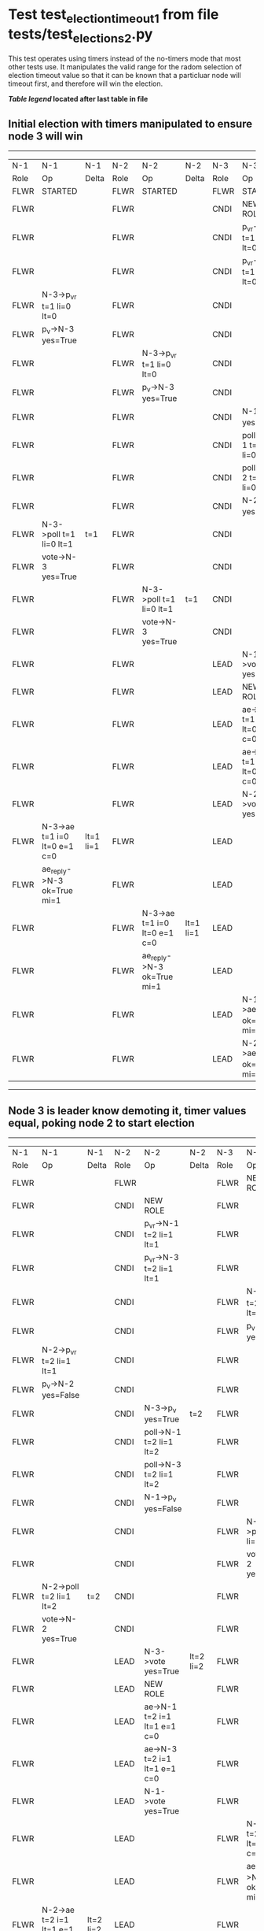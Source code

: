 * Test test_election_timeout_1 from file tests/test_elections_2.py


    This test operates using timers instead of the no-timers mode that most other tests use.
    It manipulates the valid range for the radom selection of election timeout value so
    that it can be known that a particluar node will timeout first, and therefore will
    win the election.

    


 *[[condensed Trace Table Legend][Table legend]] located after last table in file*

** Initial election with timers manipulated to ensure node 3 will win
-----------------------------------------------------------------------------------------------------------------------------------------------------------
|  N-1   | N-1                          | N-1       | N-2   | N-2                          | N-2       | N-3   | N-3                          | N-3       |
|  Role  | Op                           | Delta     | Role  | Op                           | Delta     | Role  | Op                           | Delta     |
|  FLWR  | STARTED                      |           | FLWR  | STARTED                      |           | FLWR  | STARTED                      |           |
|  FLWR  |                              |           | FLWR  |                              |           | CNDI  | NEW ROLE                     |           |
|  FLWR  |                              |           | FLWR  |                              |           | CNDI  | p_v_r->N-1 t=1 li=0 lt=0     |           |
|  FLWR  |                              |           | FLWR  |                              |           | CNDI  | p_v_r->N-2 t=1 li=0 lt=0     |           |
|  FLWR  | N-3->p_v_r t=1 li=0 lt=0     |           | FLWR  |                              |           | CNDI  |                              |           |
|  FLWR  | p_v->N-3 yes=True            |           | FLWR  |                              |           | CNDI  |                              |           |
|  FLWR  |                              |           | FLWR  | N-3->p_v_r t=1 li=0 lt=0     |           | CNDI  |                              |           |
|  FLWR  |                              |           | FLWR  | p_v->N-3 yes=True            |           | CNDI  |                              |           |
|  FLWR  |                              |           | FLWR  |                              |           | CNDI  | N-1->p_v yes=True            | t=1       |
|  FLWR  |                              |           | FLWR  |                              |           | CNDI  | poll->N-1 t=1 li=0 lt=1      |           |
|  FLWR  |                              |           | FLWR  |                              |           | CNDI  | poll->N-2 t=1 li=0 lt=1      |           |
|  FLWR  |                              |           | FLWR  |                              |           | CNDI  | N-2->p_v yes=True            |           |
|  FLWR  | N-3->poll t=1 li=0 lt=1      | t=1       | FLWR  |                              |           | CNDI  |                              |           |
|  FLWR  | vote->N-3 yes=True           |           | FLWR  |                              |           | CNDI  |                              |           |
|  FLWR  |                              |           | FLWR  | N-3->poll t=1 li=0 lt=1      | t=1       | CNDI  |                              |           |
|  FLWR  |                              |           | FLWR  | vote->N-3 yes=True           |           | CNDI  |                              |           |
|  FLWR  |                              |           | FLWR  |                              |           | LEAD  | N-1->vote yes=True           | lt=1 li=1 |
|  FLWR  |                              |           | FLWR  |                              |           | LEAD  | NEW ROLE                     |           |
|  FLWR  |                              |           | FLWR  |                              |           | LEAD  | ae->N-1 t=1 i=0 lt=0 e=1 c=0 |           |
|  FLWR  |                              |           | FLWR  |                              |           | LEAD  | ae->N-2 t=1 i=0 lt=0 e=1 c=0 |           |
|  FLWR  |                              |           | FLWR  |                              |           | LEAD  | N-2->vote yes=True           |           |
|  FLWR  | N-3->ae t=1 i=0 lt=0 e=1 c=0 | lt=1 li=1 | FLWR  |                              |           | LEAD  |                              |           |
|  FLWR  | ae_reply->N-3 ok=True mi=1   |           | FLWR  |                              |           | LEAD  |                              |           |
|  FLWR  |                              |           | FLWR  | N-3->ae t=1 i=0 lt=0 e=1 c=0 | lt=1 li=1 | LEAD  |                              |           |
|  FLWR  |                              |           | FLWR  | ae_reply->N-3 ok=True mi=1   |           | LEAD  |                              |           |
|  FLWR  |                              |           | FLWR  |                              |           | LEAD  | N-1->ae_reply ok=True mi=1   | ci=1      |
|  FLWR  |                              |           | FLWR  |                              |           | LEAD  | N-2->ae_reply ok=True mi=1   |           |
-----------------------------------------------------------------------------------------------------------------------------------------------------------
** Node 3 is leader know demoting it, timer values equal, poking node 2 to start election 
-----------------------------------------------------------------------------------------------------------------------------------------------------------
|  N-1   | N-1                          | N-1       | N-2   | N-2                          | N-2       | N-3   | N-3                          | N-3       |
|  Role  | Op                           | Delta     | Role  | Op                           | Delta     | Role  | Op                           | Delta     |
|  FLWR  |                              |           | FLWR  |                              |           | FLWR  | NEW ROLE                     |           |
|  FLWR  |                              |           | CNDI  | NEW ROLE                     |           | FLWR  |                              |           |
|  FLWR  |                              |           | CNDI  | p_v_r->N-1 t=2 li=1 lt=1     |           | FLWR  |                              |           |
|  FLWR  |                              |           | CNDI  | p_v_r->N-3 t=2 li=1 lt=1     |           | FLWR  |                              |           |
|  FLWR  |                              |           | CNDI  |                              |           | FLWR  | N-2->p_v_r t=2 li=1 lt=1     |           |
|  FLWR  |                              |           | CNDI  |                              |           | FLWR  | p_v->N-2 yes=True            |           |
|  FLWR  | N-2->p_v_r t=2 li=1 lt=1     |           | CNDI  |                              |           | FLWR  |                              |           |
|  FLWR  | p_v->N-2 yes=False           |           | CNDI  |                              |           | FLWR  |                              |           |
|  FLWR  |                              |           | CNDI  | N-3->p_v yes=True            | t=2       | FLWR  |                              |           |
|  FLWR  |                              |           | CNDI  | poll->N-1 t=2 li=1 lt=2      |           | FLWR  |                              |           |
|  FLWR  |                              |           | CNDI  | poll->N-3 t=2 li=1 lt=2      |           | FLWR  |                              |           |
|  FLWR  |                              |           | CNDI  | N-1->p_v yes=False           |           | FLWR  |                              |           |
|  FLWR  |                              |           | CNDI  |                              |           | FLWR  | N-2->poll t=2 li=1 lt=2      | t=2       |
|  FLWR  |                              |           | CNDI  |                              |           | FLWR  | vote->N-2 yes=True           |           |
|  FLWR  | N-2->poll t=2 li=1 lt=2      | t=2       | CNDI  |                              |           | FLWR  |                              |           |
|  FLWR  | vote->N-2 yes=True           |           | CNDI  |                              |           | FLWR  |                              |           |
|  FLWR  |                              |           | LEAD  | N-3->vote yes=True           | lt=2 li=2 | FLWR  |                              |           |
|  FLWR  |                              |           | LEAD  | NEW ROLE                     |           | FLWR  |                              |           |
|  FLWR  |                              |           | LEAD  | ae->N-1 t=2 i=1 lt=1 e=1 c=0 |           | FLWR  |                              |           |
|  FLWR  |                              |           | LEAD  | ae->N-3 t=2 i=1 lt=1 e=1 c=0 |           | FLWR  |                              |           |
|  FLWR  |                              |           | LEAD  | N-1->vote yes=True           |           | FLWR  |                              |           |
|  FLWR  |                              |           | LEAD  |                              |           | FLWR  | N-2->ae t=2 i=1 lt=1 e=1 c=0 | lt=2 li=2 |
|  FLWR  |                              |           | LEAD  |                              |           | FLWR  | ae_reply->N-2 ok=True mi=2   |           |
|  FLWR  | N-2->ae t=2 i=1 lt=1 e=1 c=0 | lt=2 li=2 | LEAD  |                              |           | FLWR  |                              |           |
|  FLWR  | ae_reply->N-2 ok=True mi=2   |           | LEAD  |                              |           | FLWR  |                              |           |
|  FLWR  |                              |           | LEAD  | N-3->ae_reply ok=True mi=2   | ci=2      | FLWR  |                              |           |
|  FLWR  |                              |           | LEAD  | N-1->ae_reply ok=True mi=2   |           | FLWR  |                              |           |
-----------------------------------------------------------------------------------------------------------------------------------------------------------
** Node 2 is leader, testing election timeout interaction with stop flag
--------------------------------------------------------------------------------
|  N-1   | N-1       | N-1   | N-2   | N-2       | N-2   | N-3   | N-3 | N-3   |
|  Role  | Op        | Delta | Role  | Op        | Delta | Role  | Op  | Delta |
|  FLWR  |           |       | FLWR  | NEW ROLE  |       | FLWR  |     |       |
|  CNDI  | NEW ROLE  |       | FLWR  |           |       | FLWR  |     |       |
--------------------------------------------------------------------------------


* Condensed Trace Table Legend
All the items in these legends labeled N-X are placeholders for actual node id values,
actual values will be N-1, N-2, N-3, etc. up to the number of nodes in the cluster. Yes, One based, not zero.

| Column Label | Description     | Details                                                                                        |
| N-X Role     | Raft Role       | FLWR = Follower CNDI = Candidate LEAD = Leader                                                 |
| N-X Op       | Activity        | Describes a traceable event at this node, see separate table below                             |
| N-X Delta    | State change    | Describes any change in state since previous trace, see separate table below                   |


** "Op" Column detail legend
| Value         | Meaning                                                                                      |
| STARTED       | Simulated node starting with empty log, term=0                                               |
| CMD START     | Simulated client requested that a node (usually leader, but not for all tests) run a command |
| CMD DONE      | The previous requested command is finished, whether complete, rejected, failed, whatever     |
| CRASH         | Simulating node has simulated a crash                                                        |
| RESTART       | Previously crashed node has restarted. Look at delta column to see effects on log, if any    |
| NEW ROLE      | The node has changed Raft role since last trace line                                         |
| NETSPLIT      | The node has been partitioned away from the majority network                                 |
| NETJOIN       | The node has rejoined the majority network                                                   |
| ae->N-X       | Node has sent append_entries message to N-X, next line in this table explains                |
| (continued)   | t=1 means current term is 1, i=1 means prevLogIndex=1, lt=1 means prevLogTerm=1              |
| (continued)   | c=1 means sender's commitIndex is 1,                                                         |
| (continued)   | e=2 means that the entries list in the message is 2 items long. eXo=0 is a heartbeat         |
| N-X->ae_reply | Node has received the response to an append_entries message, details in continued lines      |
| (continued)   | ok=(True or False) means that entries were saved or not, mi=3 says log max index = 3         |
| poll->N-X     | Node has sent request_vote to N-X, t=1 means current term is 1 (continued next line)         |
| (continued)   | li=0 means prevLogIndex = 0, lt=0 means prevLogTerm = 0                                      |
| N-X->vote     | Node has received request_vote response from N-X, yes=(True or False) indicates vote value   |
| p_v_r->N-X    | Node has sent pre_vote_request to N-X, t=1 means proposed term is 1 (continued next line)    |
| (continued)   | li=0 means prevLogIndex = 0, lt=0 means prevLogTerm = 0                                      |
| N-X->p_v      | Node has received pre_vote_response from N-X, yes=(True or False) indicates vote value       |

** "Delta" Column detail legend
Any item in this column indicates that the value of that item has changed since the last trace line

| Item | Meaning                                                                                                                         |
| t=X  | Term has changed to X                                                                                                           |
| lt=X | prevLogTerm has changed to X, indicating a log record has been stored                                                           |
| li=X | prevLogIndex has changed to X, indicating a log record has been stored                                                          |
| ci=X | Indicates commitIndex has changed to X, meaning log record has been committed, and possibly applied depending on type of record |
| n=X  | Indicates a change in networks status, X=1 means re-joined majority network, X=2 means partitioned to minority network          |

** Notes about interpreting traces
The way in which the traces are collected can occasionally obscure what is going on. A case in point is the commit of records at followers.
The commit process is triggered by an append_entries message arriving at the follower with a commitIndex value that exceeds the local
commit index, and that matches a record in the local log. This starts the commit process AFTER the response message is sent. You might
be expecting it to be prior to sending the response, in bound, as is often said. Whether this is expected behavior is not called out
as an element of the Raft protocol. It is certainly not required, however, as the follower doesn't report the commit index back to the
leader.

The definition of the commit state for a record is that a majority of nodes (leader and followers) have saved the record. Once
the leader detects this it applies and commits the record. At some point it will send another append_entries to the followers and they
will apply and commit. Or, if the leader dies before doing this, the next leader will commit by implication when it sends a term start
log record.

So when you are looking at the traces, you should not expect to see the commit index increas at a follower until some other message
traffic occurs, because the tracing function only checks the commit index at message transmission boundaries.






